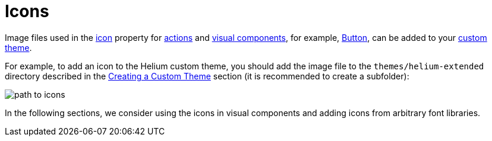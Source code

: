 = Icons

Image files used in the xref:ui:vcl/xml.adoc#icon[icon] property for xref:ui:actions.adoc[actions] and xref:ui:vcl.adoc[visual components], for example, xref:vcl/components/button.adoc[Button], can be added to your xref:ui:themes/custom_theme.adoc[custom theme].

For example, to add an icon to the Helium custom theme, you should add the image file to the `themes/helium-extended` directory described in the xref:ui:themes/custom_theme.adoc[Creating a Custom Theme] section (it is recommended to create a subfolder):

image::icons/path-to-icons.png[align="center"]

In the following sections, we consider using the icons in visual components and adding icons from arbitrary font libraries.